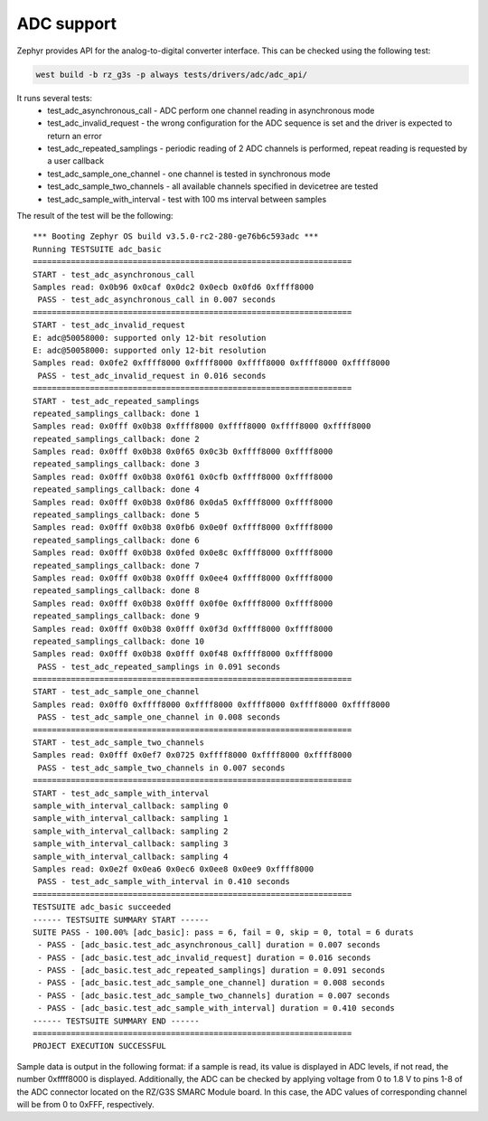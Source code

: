 ADC support
===========
Zephyr provides API for the analog-to-digital converter interface. This can be checked using the following test:

.. code-block:: bash

    west build -b rz_g3s -p always tests/drivers/adc/adc_api/

It runs several tests:
    - test_adc_asynchronous_call - ADC perform one channel reading in asynchronous mode
    - test_adc_invalid_request - the wrong configuration for the ADC sequence is set and the driver is expected to return an error
    - test_adc_repeated_samplings - periodic reading of 2 ADC channels is performed, repeat reading is requested by a user callback
    - test_adc_sample_one_channel - one channel is tested in synchronous mode
    - test_adc_sample_two_channels - all available channels specified in devicetree are tested
    - test_adc_sample_with_interval - test with 100 ms interval between samples

The result of the test will be the following:

::

    *** Booting Zephyr OS build v3.5.0-rc2-280-ge76b6c593adc ***
    Running TESTSUITE adc_basic
    ===================================================================
    START - test_adc_asynchronous_call
    Samples read: 0x0b96 0x0caf 0x0dc2 0x0ecb 0x0fd6 0xffff8000
     PASS - test_adc_asynchronous_call in 0.007 seconds
    ===================================================================
    START - test_adc_invalid_request
    E: adc@50058000: supported only 12-bit resolution
    E: adc@50058000: supported only 12-bit resolution
    Samples read: 0x0fe2 0xffff8000 0xffff8000 0xffff8000 0xffff8000 0xffff8000
     PASS - test_adc_invalid_request in 0.016 seconds
    ===================================================================
    START - test_adc_repeated_samplings
    repeated_samplings_callback: done 1
    Samples read: 0x0fff 0x0b38 0xffff8000 0xffff8000 0xffff8000 0xffff8000
    repeated_samplings_callback: done 2
    Samples read: 0x0fff 0x0b38 0x0f65 0x0c3b 0xffff8000 0xffff8000
    repeated_samplings_callback: done 3
    Samples read: 0x0fff 0x0b38 0x0f61 0x0cfb 0xffff8000 0xffff8000
    repeated_samplings_callback: done 4
    Samples read: 0x0fff 0x0b38 0x0f86 0x0da5 0xffff8000 0xffff8000
    repeated_samplings_callback: done 5
    Samples read: 0x0fff 0x0b38 0x0fb6 0x0e0f 0xffff8000 0xffff8000
    repeated_samplings_callback: done 6
    Samples read: 0x0fff 0x0b38 0x0fed 0x0e8c 0xffff8000 0xffff8000
    repeated_samplings_callback: done 7
    Samples read: 0x0fff 0x0b38 0x0fff 0x0ee4 0xffff8000 0xffff8000
    repeated_samplings_callback: done 8
    Samples read: 0x0fff 0x0b38 0x0fff 0x0f0e 0xffff8000 0xffff8000
    repeated_samplings_callback: done 9
    Samples read: 0x0fff 0x0b38 0x0fff 0x0f3d 0xffff8000 0xffff8000
    repeated_samplings_callback: done 10
    Samples read: 0x0fff 0x0b38 0x0fff 0x0f48 0xffff8000 0xffff8000
     PASS - test_adc_repeated_samplings in 0.091 seconds
    ===================================================================
    START - test_adc_sample_one_channel
    Samples read: 0x0ff0 0xffff8000 0xffff8000 0xffff8000 0xffff8000 0xffff8000
     PASS - test_adc_sample_one_channel in 0.008 seconds
    ===================================================================
    START - test_adc_sample_two_channels
    Samples read: 0x0fff 0x0ef7 0x0725 0xffff8000 0xffff8000 0xffff8000
     PASS - test_adc_sample_two_channels in 0.007 seconds
    ===================================================================
    START - test_adc_sample_with_interval
    sample_with_interval_callback: sampling 0
    sample_with_interval_callback: sampling 1
    sample_with_interval_callback: sampling 2
    sample_with_interval_callback: sampling 3
    sample_with_interval_callback: sampling 4
    Samples read: 0x0e2f 0x0ea6 0x0ec6 0x0ee8 0x0ee9 0xffff8000
     PASS - test_adc_sample_with_interval in 0.410 seconds
    ===================================================================
    TESTSUITE adc_basic succeeded
    ------ TESTSUITE SUMMARY START ------
    SUITE PASS - 100.00% [adc_basic]: pass = 6, fail = 0, skip = 0, total = 6 durats
     - PASS - [adc_basic.test_adc_asynchronous_call] duration = 0.007 seconds
     - PASS - [adc_basic.test_adc_invalid_request] duration = 0.016 seconds
     - PASS - [adc_basic.test_adc_repeated_samplings] duration = 0.091 seconds
     - PASS - [adc_basic.test_adc_sample_one_channel] duration = 0.008 seconds
     - PASS - [adc_basic.test_adc_sample_two_channels] duration = 0.007 seconds
     - PASS - [adc_basic.test_adc_sample_with_interval] duration = 0.410 seconds
    ------ TESTSUITE SUMMARY END ------
    ===================================================================
    PROJECT EXECUTION SUCCESSFUL

Sample data is output in the following format: if a sample is read, its value is displayed
in ADC levels, if not read, the number 0xffff8000 is displayed. Additionally, the ADC can be checked by applying voltage from 0 to 1.8 V to pins 1-8
of the ADC connector located on the RZ/G3S SMARC Module board. In this case,
the ADC values of corresponding channel will be from 0 to 0xFFF, respectively.
